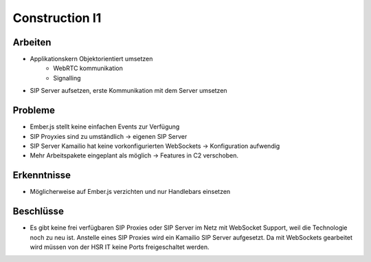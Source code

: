 Construction I1
===============

Arbeiten
--------
- Applikationskern Objektorientiert umsetzen
	- WebRTC kommunikation
	- Signalling
- SIP Server aufsetzen, erste Kommunikation mit dem Server umsetzen

Probleme
--------
- Ember.js stellt keine einfachen Events zur Verfügung
- SIP Proyxies sind zu umständlich -> eigenen SIP Server
- SIP Server Kamailio hat keine vorkonfigurierten WebSockets -> Konfiguration aufwendig
- Mehr Arbeitspakete eingeplant als möglich -> Features in C2 verschoben.

Erkenntnisse
------------
- Möglicherweise auf Ember.js verzichten und nur Handlebars einsetzen

Beschlüsse
----------
- Es gibt keine frei verfügbaren SIP Proxies oder SIP Server im Netz mit WebSocket Support, weil die Technologie noch zu neu ist. Anstelle eines SIP Proxies wird ein Kamailio SIP Server aufgesetzt. Da mit WebSockets gearbeitet wird müssen von der HSR IT keine Ports freigeschaltet werden.
